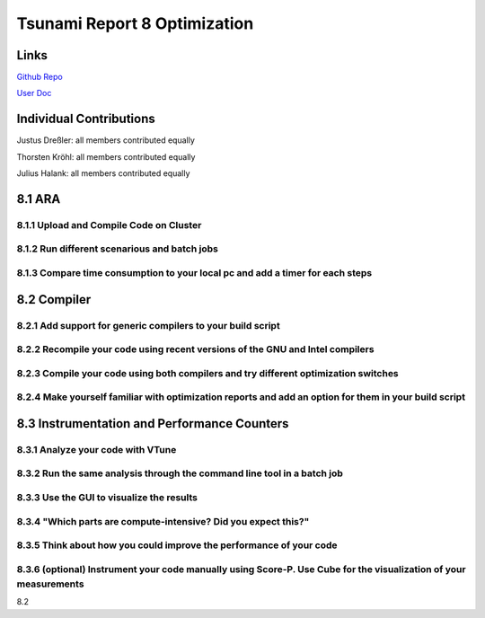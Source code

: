 Tsunami Report 8 Optimization
================================

Links
-----

`Github Repo <https://github.com/Minutenreis/tsunami_lab>`_

`User Doc <https://tsunami-lab.readthedocs.io/en/latest/>`_

Individual Contributions
------------------------

Justus Dreßler: all members contributed equally

Thorsten Kröhl: all members contributed equally

Julius Halank: all members contributed equally


8.1 ARA
-------------

8.1.1 Upload and Compile Code on Cluster
^^^^^^^^^^^^^^^^^^^^^^^^^^^^^^^^^^^^^^^^^

8.1.2 Run different scenarious and batch jobs
^^^^^^^^^^^^^^^^^^^^^^^^^^^^^^^^^^^^^^^^^^^^^

8.1.3 Compare time consumption to your local pc and add a timer for each steps
^^^^^^^^^^^^^^^^^^^^^^^^^^^^^^^^^^^^^^^^^^^^^^^^^^^^^^^^^^^^^^^^^^^^^^^^^^^^^^

8.2 Compiler
-------------

8.2.1 Add support for generic compilers to your build script
^^^^^^^^^^^^^^^^^^^^^^^^^^^^^^^^^^^^^^^^^^^^^^^^^^^^^^^^^^^^

8.2.2 Recompile your code using recent versions of the GNU and Intel compilers
^^^^^^^^^^^^^^^^^^^^^^^^^^^^^^^^^^^^^^^^^^^^^^^^^^^^^^^^^^^^^^^^^^^^^^^^^^^^^^

8.2.3 Compile your code using both compilers and try different optimization switches
^^^^^^^^^^^^^^^^^^^^^^^^^^^^^^^^^^^^^^^^^^^^^^^^^^^^^^^^^^^^^^^^^^^^^^^^^^^^^^^^^^^^

8.2.4 Make yourself familiar with optimization reports and add an option for them in your build script
^^^^^^^^^^^^^^^^^^^^^^^^^^^^^^^^^^^^^^^^^^^^^^^^^^^^^^^^^^^^^^^^^^^^^^^^^^^^^^^^^^^^^^^^^^^^^^^^^^^^^^

8.3 Instrumentation and Performance Counters
--------------------------------------------

8.3.1 Analyze your code with VTune
^^^^^^^^^^^^^^^^^^^^^^^^^^^^^^^^^^

8.3.2 Run the same analysis through the command line tool in a batch job
^^^^^^^^^^^^^^^^^^^^^^^^^^^^^^^^^^^^^^^^^^^^^^^^^^^^^^^^^^^^^^^^^^^^^^^^

8.3.3 Use the GUI to visualize the results
^^^^^^^^^^^^^^^^^^^^^^^^^^^^^^^^^^^^^^^^^^

8.3.4 "Which parts are compute-intensive? Did you expect this?"
^^^^^^^^^^^^^^^^^^^^^^^^^^^^^^^^^^^^^^^^^^^^^^^^^^^^^^^^^^^^^^^

8.3.5 Think about how you could improve the performance of your code
^^^^^^^^^^^^^^^^^^^^^^^^^^^^^^^^^^^^^^^^^^^^^^^^^^^^^^^^^^^^^^^^^^^^

8.3.6 (optional) Instrument your code manually using Score-P. Use Cube for the visualization of your measurements
^^^^^^^^^^^^^^^^^^^^^^^^^^^^^^^^^^^^^^^^^^^^^^^^^^^^^^^^^^^^^^^^^^^^^^^^^^^^^^^^^^^^^^^^^^^^^^^^^^^^^^^^^^^^^^^^^





8.2